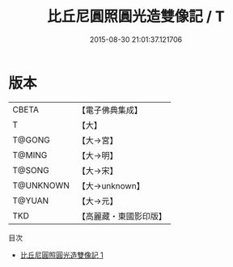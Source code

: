 #+TITLE: 比丘尼圓照圓光造雙像記 / T

#+DATE: 2015-08-30 21:01:37.121706
* 版本
 |     CBETA|【電子佛典集成】|
 |         T|【大】     |
 |    T@GONG|【大→宮】   |
 |    T@MING|【大→明】   |
 |    T@SONG|【大→宋】   |
 | T@UNKNOWN|【大→unknown】|
 |    T@YUAN|【大→元】   |
 |       TKD|【高麗藏・東國影印版】|
目次
 - [[file:KR6o0139_001.txt][比丘尼圓照圓光造雙像記 1]]
